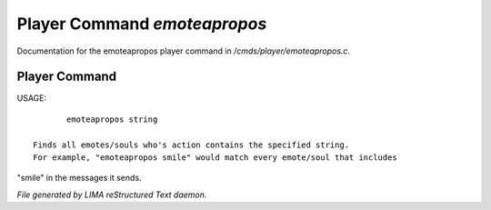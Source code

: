 ******************************
Player Command *emoteapropos*
******************************

Documentation for the emoteapropos player command in */cmds/player/emoteapropos.c*.

Player Command
==============

USAGE::

	emoteapropos string

 Finds all emotes/souls who's action contains the specified string.
 For example, "emoteapropos smile" would match every emote/soul that includes
"smile" in the messages it sends.



*File generated by LIMA reStructured Text daemon.*
